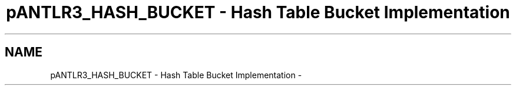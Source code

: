 .TH "pANTLR3_HASH_BUCKET - Hash Table Bucket Implementation" 3 "29 Nov 2010" "Version 3.3" "ANTLR3C" \" -*- nroff -*-
.ad l
.nh
.SH NAME
pANTLR3_HASH_BUCKET - Hash Table Bucket Implementation \- 
